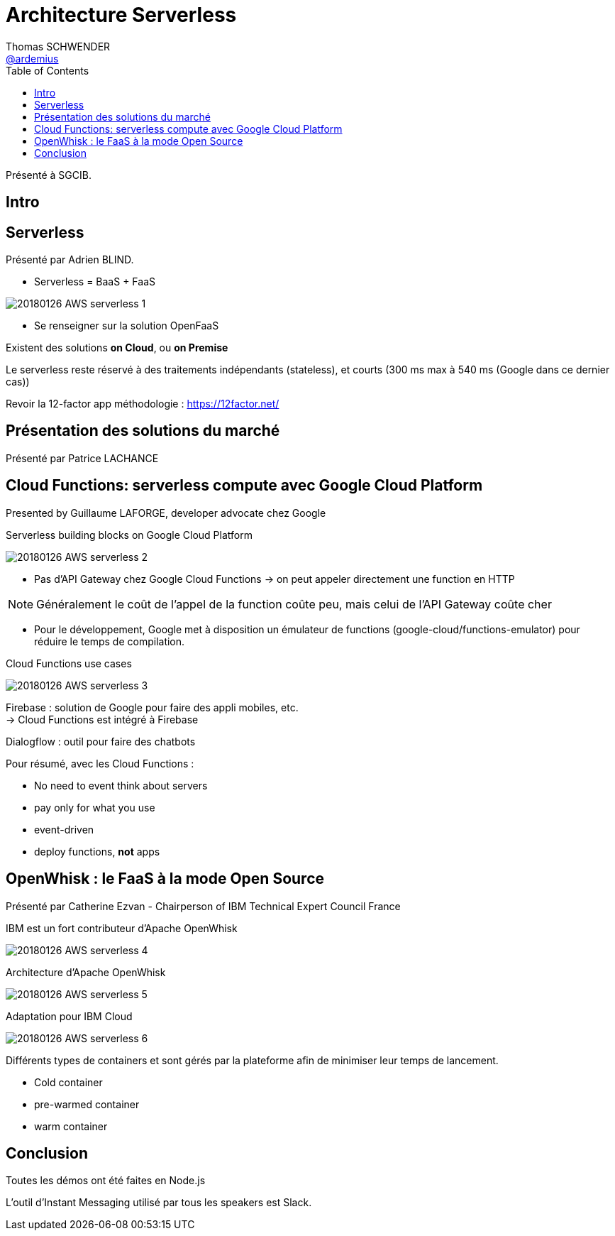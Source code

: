 = Architecture Serverless
Thomas SCHWENDER <https://github.com/ardemius[@ardemius]>
// Handling GitHub admonition blocks icons
ifndef::env-github[:icons: font]
ifdef::env-github[]
:status:
:outfilesuffix: .adoc
:caution-caption: :fire:
:important-caption: :exclamation:
:note-caption: :paperclip:
:tip-caption: :bulb:
:warning-caption: :warning:
endif::[]
:imagesdir: images
:source-highlighter: highlightjs
// Next 2 ones are to handle line breaks in some particular elements (list, footnotes, etc.)
:lb: pass:[<br> +]
:sb: pass:[<br>]
// check https://github.com/Ardemius/personal-wiki/wiki/AsciiDoctor-tips for tips on table of content in GitHub
:toc: macro
//:toclevels: 3

toc::[]

Présenté à SGCIB.

== Intro

== Serverless

Présenté par Adrien BLIND.

* Serverless = BaaS + FaaS

image::20180126_AWS-serverless-1.jpg[]

* Se renseigner sur la solution OpenFaaS

Existent des solutions *on Cloud*, ou *on Premise*

Le serverless reste réservé à des traitements indépendants (stateless), et courts (300 ms max à 540 ms (Google dans ce dernier cas))

Revoir la 12-factor app méthodologie : https://12factor.net/

== Présentation des solutions du marché

Présenté par Patrice LACHANCE

== Cloud Functions: serverless compute avec Google Cloud Platform

Presented by Guillaume LAFORGE, developer advocate chez Google

Serverless building blocks on Google Cloud Platform

image::20180126_AWS-serverless-2.jpg[]

* Pas d'API Gateway chez Google Cloud Functions -> on peut appeler directement une function en HTTP

NOTE: Généralement le coût de l'appel de la function coûte peu, mais celui de l'API Gateway coûte cher

* Pour le développement, Google met à disposition un émulateur de functions (google-cloud/functions-emulator) pour réduire le temps de compilation.

Cloud Functions use cases 

image::20180126_AWS-serverless-3.jpg[]

Firebase : solution de Google pour faire des appli mobiles, etc. +
-> Cloud Functions est intégré à Firebase

Dialogflow : outil pour faire des chatbots

Pour résumé, avec les Cloud Functions :

* No need to event think about servers
* pay only for what you use
* event-driven
* deploy functions, *not* apps

== OpenWhisk : le FaaS à la mode Open Source

Présenté par Catherine Ezvan - Chairperson of IBM Technical Expert Council France

IBM est un fort contributeur d'Apache OpenWhisk

image::20180126_AWS-serverless-4.jpg[]

Architecture d'Apache OpenWhisk

image::20180126_AWS-serverless-5.jpg[]

Adaptation pour IBM Cloud

image::20180126_AWS-serverless-6.jpg[]

Différents types de containers et sont gérés par la plateforme afin de minimiser leur temps de lancement.

* Cold container
* pre-warmed container
* warm container

== Conclusion

Toutes les démos ont été faites en Node.js

L'outil d'Instant Messaging utilisé par tous les speakers est Slack.



